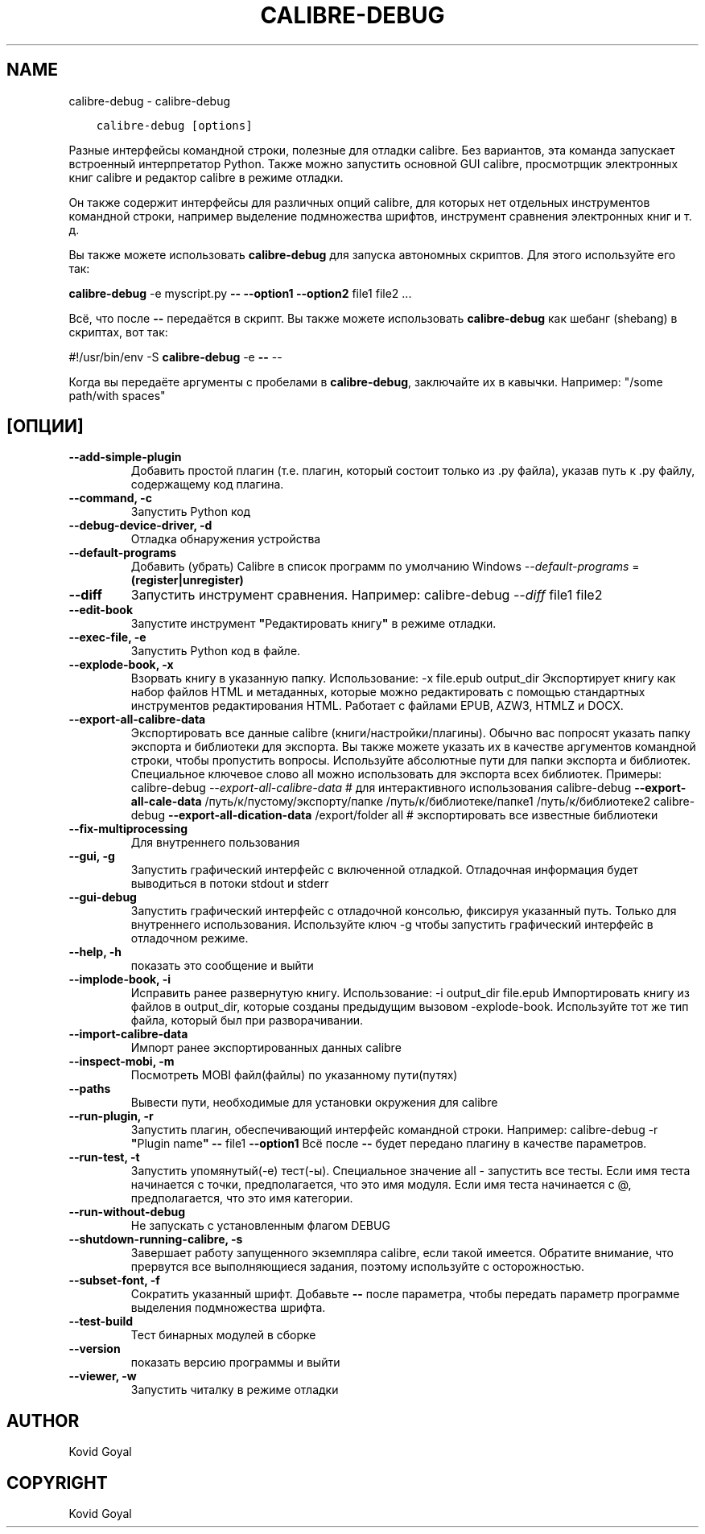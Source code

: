 .\" Man page generated from reStructuredText.
.
.
.nr rst2man-indent-level 0
.
.de1 rstReportMargin
\\$1 \\n[an-margin]
level \\n[rst2man-indent-level]
level margin: \\n[rst2man-indent\\n[rst2man-indent-level]]
-
\\n[rst2man-indent0]
\\n[rst2man-indent1]
\\n[rst2man-indent2]
..
.de1 INDENT
.\" .rstReportMargin pre:
. RS \\$1
. nr rst2man-indent\\n[rst2man-indent-level] \\n[an-margin]
. nr rst2man-indent-level +1
.\" .rstReportMargin post:
..
.de UNINDENT
. RE
.\" indent \\n[an-margin]
.\" old: \\n[rst2man-indent\\n[rst2man-indent-level]]
.nr rst2man-indent-level -1
.\" new: \\n[rst2man-indent\\n[rst2man-indent-level]]
.in \\n[rst2man-indent\\n[rst2man-indent-level]]u
..
.TH "CALIBRE-DEBUG" "1" "ноября 25, 2022" "6.9.0" "calibre"
.SH NAME
calibre-debug \- calibre-debug
.INDENT 0.0
.INDENT 3.5
.sp
.nf
.ft C
calibre\-debug [options]
.ft P
.fi
.UNINDENT
.UNINDENT
.sp
Разные интерфейсы командной строки, полезные для отладки calibre. Без вариантов,
эта команда запускает встроенный интерпретатор Python. Также можно запустить основной
GUI calibre, просмотрщик электронных книг calibre и редактор calibre в режиме отладки.
.sp
Он также содержит интерфейсы для различных опций calibre, для которых нет
отдельных инструментов командной строки, например выделение подмножества шрифтов, инструмент сравнения электронных книг и т. д.
.sp
Вы также можете использовать \fBcalibre\-debug\fP для запуска автономных скриптов. Для этого используйте его так:
.sp
\fBcalibre\-debug\fP \-e myscript.py \fB\-\-\fP \fB\-\-option1\fP \fB\-\-option2\fP file1 file2 ...
.sp
Всё, что после \fB\-\-\fP передаётся в скрипт. Вы также можете использовать \fBcalibre\-debug\fP
как шебанг (shebang) в скриптах, вот так:
.sp
#!/usr/bin/env \-S \fBcalibre\-debug\fP \-e \fB\-\-\fP \-\-
.sp
Когда вы передаёте аргументы с пробелами в \fBcalibre\-debug\fP, заключайте их в кавычки. Например: \(dq/some path/with spaces\(dq
.SH [ОПЦИИ]
.INDENT 0.0
.TP
.B \-\-add\-simple\-plugin
Добавить простой плагин (т.е. плагин, который состоит только из .py файла), указав путь к .py файлу, содержащему код плагина.
.UNINDENT
.INDENT 0.0
.TP
.B \-\-command, \-c
Запустить Python код
.UNINDENT
.INDENT 0.0
.TP
.B \-\-debug\-device\-driver, \-d
Отладка обнаружения устройства
.UNINDENT
.INDENT 0.0
.TP
.B \-\-default\-programs
Добавить (убрать) Calibre в список программ по умолчанию Windows \fI\%\-\-default\-programs\fP = \fB(register|unregister)\fP
.UNINDENT
.INDENT 0.0
.TP
.B \-\-diff
Запустить инструмент сравнения. Например: calibre\-debug \fI\%\-\-diff\fP file1 file2
.UNINDENT
.INDENT 0.0
.TP
.B \-\-edit\-book
Запустите инструмент \fB\(dq\fPРедактировать книгу\fB\(dq\fP в режиме отладки.
.UNINDENT
.INDENT 0.0
.TP
.B \-\-exec\-file, \-e
Запустить Python код в файле.
.UNINDENT
.INDENT 0.0
.TP
.B \-\-explode\-book, \-x
Взорвать книгу в указанную папку. Использование: \-x file.epub output_dir Экспортирует книгу как набор файлов HTML и метаданных, которые можно редактировать с помощью стандартных инструментов редактирования HTML. Работает с файлами EPUB, AZW3, HTMLZ и DOCX.
.UNINDENT
.INDENT 0.0
.TP
.B \-\-export\-all\-calibre\-data
Экспортировать все данные calibre (книги/настройки/плагины). Обычно вас попросят указать папку экспорта и библиотеки для экспорта. Вы также можете указать их в качестве аргументов командной строки, чтобы пропустить вопросы. Используйте абсолютные пути для папки экспорта и библиотек. Специальное ключевое слово all можно использовать для экспорта всех библиотек. Примеры:  calibre\-debug \fI\%\-\-export\-all\-calibre\-data\fP # для интерактивного использования calibre\-debug \fB\-\-export\-all\-cale\-data\fP /путь/к/пустому/экспорту/папке /путь/к/библиотеке/папке1 /путь/к/библиотеке2 calibre\-debug \fB\-\-export\-all\-dication\-data\fP /export/folder all # экспортировать все известные библиотеки
.UNINDENT
.INDENT 0.0
.TP
.B \-\-fix\-multiprocessing
Для внутреннего пользования
.UNINDENT
.INDENT 0.0
.TP
.B \-\-gui, \-g
Запустить графический интерфейс с включенной отладкой. Отладочная информация будет выводиться в потоки stdout и stderr
.UNINDENT
.INDENT 0.0
.TP
.B \-\-gui\-debug
Запустить графический интерфейс с отладочной консолью, фиксируя указанный путь. Только для внутреннего использования. Используйте ключ \-g чтобы запустить графический интерфейс в отладочном режиме.
.UNINDENT
.INDENT 0.0
.TP
.B \-\-help, \-h
показать это сообщение и выйти
.UNINDENT
.INDENT 0.0
.TP
.B \-\-implode\-book, \-i
Исправить ранее развернутую книгу. Использование: \-i output_dir file.epub Импортировать книгу из файлов в output_dir, которые созданы предыдущим вызовом \-explode\-book. Используйте тот же тип файла, который был при разворачивании.
.UNINDENT
.INDENT 0.0
.TP
.B \-\-import\-calibre\-data
Импорт ранее экспортированных данных calibre
.UNINDENT
.INDENT 0.0
.TP
.B \-\-inspect\-mobi, \-m
Посмотреть MOBI файл(файлы) по указанному пути(путях)
.UNINDENT
.INDENT 0.0
.TP
.B \-\-paths
Вывести пути, необходимые для установки окружения для calibre
.UNINDENT
.INDENT 0.0
.TP
.B \-\-run\-plugin, \-r
Запустить плагин, обеспечивающий интерфейс командной строки. Например: calibre\-debug \-r \fB\(dq\fPPlugin name\fB\(dq\fP \fB\-\-\fP file1 \fB\-\-option1\fP Всё после \fB\-\-\fP будет передано плагину в качестве параметров.
.UNINDENT
.INDENT 0.0
.TP
.B \-\-run\-test, \-t
Запустить упомянутый(\-е) тест(\-ы). Специальное значение all \- запустить все тесты. Если имя теста начинается с точки, предполагается, что это имя модуля. Если имя теста начинается с @, предполагается, что это имя категории.
.UNINDENT
.INDENT 0.0
.TP
.B \-\-run\-without\-debug
Не запускать с установленным флагом DEBUG
.UNINDENT
.INDENT 0.0
.TP
.B \-\-shutdown\-running\-calibre, \-s
Завершает работу запущенного экземпляра calibre, если такой имеется. Обратите внимание, что прервутся все выполняющиеся задания, поэтому используйте с осторожностью.
.UNINDENT
.INDENT 0.0
.TP
.B \-\-subset\-font, \-f
Сократить указанный шрифт. Добавьте \fB\-\-\fP после параметра, чтобы передать параметр программе выделения подмножества шрифта.
.UNINDENT
.INDENT 0.0
.TP
.B \-\-test\-build
Тест бинарных модулей в сборке
.UNINDENT
.INDENT 0.0
.TP
.B \-\-version
показать версию программы и выйти
.UNINDENT
.INDENT 0.0
.TP
.B \-\-viewer, \-w
Запустить читалку в режиме отладки
.UNINDENT
.SH AUTHOR
Kovid Goyal
.SH COPYRIGHT
Kovid Goyal
.\" Generated by docutils manpage writer.
.
